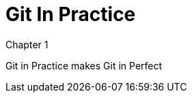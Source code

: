 = Git In Practice
//TODO: write book

Chapter 1

Git in Practice makes Git in Perfect

//TODO: Is this funny?

